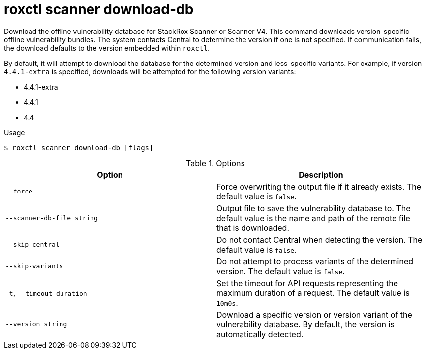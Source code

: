 // Module included in the following assemblies:
//
// * command-reference/roxctl-scanner.adoc

:_mod-docs-content-type: REFERENCE
[id="roxctl-scanner-download-db_{context}"]
= roxctl scanner download-db

Download the offline vulnerability database for StackRox Scanner or Scanner V4. This command downloads version-specific offline vulnerability bundles. The system contacts Central to determine the version if one is not specified. If communication fails, the download defaults to the version embedded within `roxctl`.

By default, it will attempt to download the database for the determined version and less-specific variants. For example, if version `4.4.1-extra` is specified, downloads will be attempted for the following version variants:

* 4.4.1-extra
* 4.4.1
* 4.4

.Usage
[source,terminal]
----
$ roxctl scanner download-db [flags]
----

.Options
[cols="2,2",options="header"]
|===
|Option |Description

|`--force`
| Force overwriting the output file if it already exists. The default value is `false`.

|`--scanner-db-file string`
| Output file to save the vulnerability database to. The default value is the name and path of the remote file that is downloaded.

|`--skip-central`
| Do not contact Central when detecting the version. The default value is `false`.

|`--skip-variants`
| Do not attempt to process variants of the determined version. The default value is `false`.

|`-t`, `--timeout duration`
|Set the timeout for API requests representing the maximum duration of a request. The default value is `10m0s`.

|`--version string`
| Download a specific version or version variant of the vulnerability database. By default, the version is automatically detected.
|===